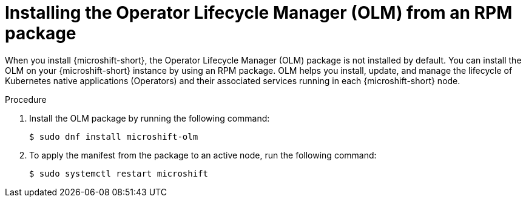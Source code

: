 // Module included in the following assemblies:
//
// microshift/microshift-install-optional-rpms.adoc

:_mod-docs-content-type: PROCEDURE
[id="microshift-installing-with-olm-from-rpm-package_{context}"]
= Installing the Operator Lifecycle Manager (OLM) from an RPM package

[role="_abstract"]
When you install {microshift-short}, the Operator Lifecycle Manager (OLM) package is not installed by default. You can install the OLM on your {microshift-short} instance by using an RPM package. OLM helps you install, update, and manage the lifecycle of Kubernetes native applications (Operators) and their associated services running in each {microshift-short} node.

.Procedure

. Install the OLM package by running the following command:
+
[source,terminal]
----
$ sudo dnf install microshift-olm
----

. To apply the manifest from the package to an active node, run the following command:
+
[source,terminal]
----
$ sudo systemctl restart microshift
----
